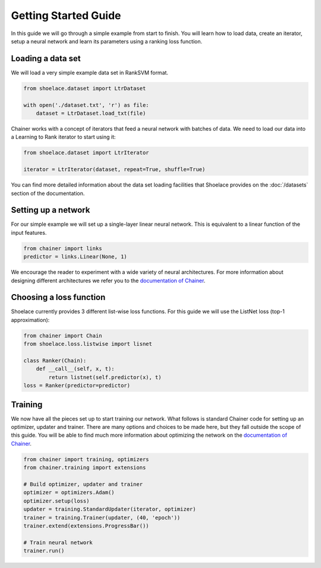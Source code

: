 .. _getting_started-ref:

=====================
Getting Started Guide
=====================

In this guide we will go through a simple example from start to finish. You
will learn how to load data, create an iterator, setup a neural network and
learn its parameters using a ranking loss function.

Loading a data set
==================
We will load a very simple example data set in RankSVM format.

.. code-block:: python

    from shoelace.dataset import LtrDataset

    with open('./dataset.txt', 'r') as file:
        dataset = LtrDataset.load_txt(file)

Chainer works with a concept of iterators that feed a neural network with
batches of data. We need to load our data into a Learning to Rank iterator to
start using it:

.. code-block:: python

    from shoelace.dataset import LtrIterator

    iterator = LtrIterator(dataset, repeat=True, shuffle=True)

You can find more detailed information about the data set loading facilities
that Shoelace provides on the :doc:`/datasets` section of the documentation.

Setting up a network
====================
For our simple example we will set up a single-layer linear neural network. This
is equivalent to a linear function of the input features.

.. code-block:: python

    from chainer import links
    predictor = links.Linear(None, 1)

We encourage the reader to experiment with a wide variety of neural
architectures. For more information about designing different architectures we
refer you to the `documentation of Chainer <https://docs.chainer.org>`_.

Choosing a loss function
========================
Shoelace currently provides 3 different list-wise loss functions. For this guide
we will use the ListNet loss (top-1 approximation):

.. code-block:: python

    from chainer import Chain
    from shoelace.loss.listwise import lisnet

    class Ranker(Chain):
        def __call__(self, x, t):
            return listnet(self.predictor(x), t)
    loss = Ranker(predictor=predictor)

Training
========
We now have all the pieces set up to start training our network. What follows is
standard Chainer code for setting up an optimizer, updater and trainer. There
are many options and choices to be made here, but they fall outside the scope of
this guide. You will be able to find much more information about optimizing the
network on the `documentation of Chainer <https://docs.chainer.org>`_.

.. code-block:: python

    from chainer import training, optimizers
    from chainer.training import extensions

    # Build optimizer, updater and trainer
    optimizer = optimizers.Adam()
    optimizer.setup(loss)
    updater = training.StandardUpdater(iterator, optimizer)
    trainer = training.Trainer(updater, (40, 'epoch'))
    trainer.extend(extensions.ProgressBar())

    # Train neural network
    trainer.run()


